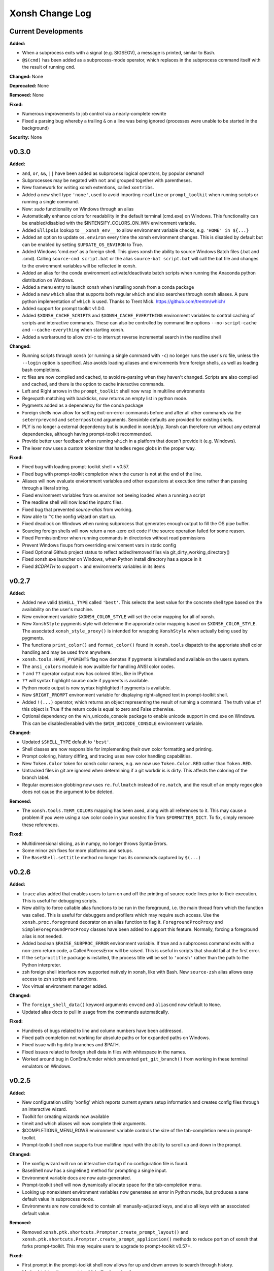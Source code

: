 ================
Xonsh Change Log
================

Current Developments
====================
**Added:**

* When a subprocess exits with a signal (e.g. SIGSEGV), a message is printed,
  similar to Bash.
* ``@$(cmd)`` has been added as a subprocess-mode operator, which replaces in
  the subprocess command itself with the result of running ``cmd``.

**Changed:** None

**Deprecated:** None

**Removed:** None

**Fixed:**

* Numerous improvements to job control via a nearly-complete rewrite
* Fixed a parsing bug whereby a trailing ``&`` on a line was being ignored
  (processes were unable to be started in the background)

**Security:** None

v0.3.0
====================
**Added:**

* ``and``, ``or``, ``&&``, ``||`` have been added as subprocess logical operators,
  by popular demand!
* Subprocesses may be negated with ``not`` and grouped together with parentheses.
* New framework for writing xonsh extentions, called ``xontribs``.
* Added a new shell type ``'none'``, used to avoid importing ``readline`` or
  ``prompt_toolkit`` when running scripts or running a single command.
* New: `sudo` functionality on Windows through an alias
* Automatically enhance colors for readability in the default terminal (cmd.exe)
  on Windows. This functionality can be enabled/disabled with the
  $INTENSIFY_COLORS_ON_WIN environment variable.
* Added ``Ellipsis`` lookup to ``__xonsh_env__`` to allow environment variable checks, e.g. ``'HOME' in ${...}``
* Added an option to update ``os.environ`` every time the xonsh environment changes.
  This is disabled by default but can be enabled by setting ``$UPDATE_OS_ENVIRON`` to
  True.
* Added Windows 'cmd.exe' as a foreign shell. This gives xonsh the ability to source
  Windows Batch files (.bat and .cmd). Calling ``source-cmd script.bat`` or the
  alias ``source-bat script.bat`` will call the bat file and changes to the
  environment variables will be reflected in xonsh.
* Added an alias for the conda environment activate/deactivate batch scripts when
  running the Anaconda python distribution on Windows.
* Added a menu entry to launch xonsh when installing xonsh from a conda package
* Added a new ``which`` alias that supports both regular ``which`` and also searches
  through xonsh aliases. A pure python implementation of ``which`` is used. Thanks
  to Trent Mick. https://github.com/trentm/which/
* Added support for prompt toolkit v1.0.0.
* Added ``$XONSH_CACHE_SCRIPTS`` and ``$XONSH_CACHE_EVERYTHING`` environment
  variables to control caching of scripts and interactive commands.  These can
  also be controlled by command line options ``--no-script-cache`` and
  ``--cache-everything`` when starting xonsh.
* Added a workaround to allow ctrl-c to interrupt reverse incremental search in
  the readline shell

**Changed:**

* Running scripts through xonsh (or running a single command with ``-c``) no
  longer runs the user's rc file, unless the ``--login`` option is specified.
  Also avoids loading aliases and environments from foreign shells, as well as
  loading bash completions.
* rc files are now compiled and cached, to avoid re-parsing when they haven't
  changed.  Scripts are also compiled and cached, and there is the option to
  cache interactive commands.
* Left and Right arrows in the ``prompt_toolkit`` shell now wrap in multiline
  environments
* Regexpath matching with backticks, now returns an empty list in python mode.
* Pygments added as a dependency for the conda package
* Foreign shells now allow for setting exit-on-error commands before and after
  all other commands via the ``seterrprevcmd`` and ``seterrpostcmd`` arguments.
  Sensinble defaults are provided for existing shells.
* PLY is no longer a external dependency but is bundled in xonsh/ply. Xonsh can
  therefore run without any external dependencies, although having prompt-toolkit
  recommended.
* Provide better user feedback when running ``which`` in a platform that doesn't
  provide it (e.g. Windows).
* The lexer now uses a custom tokenizer that handles regex globs in the proper
  way.






**Fixed:**

* Fixed bug with loading prompt-toolkit shell < v0.57.
* Fixed bug with prompt-toolkit completion when the cursor is not at the end of
  the line.
* Aliases will now evaluate enviornment variables and other expansions
  at execution time rather than passing through a literal string.
* Fixed environment variables from os.environ not beeing loaded when a running
  a script
* The readline shell will now load the inputrc files.
* Fixed bug that prevented `source-alias` from working.
* Now able to ``^C`` the xonfig wizard on start up.
* Fixed deadlock on Windows when runing subprocess that generates enough output
  to fill the OS pipe buffer.
* Sourcing foreign shells will now return a non-zero exit code if the
  source operation failed for some reason.
* Fixed PermissionError when running commands in directories without read permissions
* Prevent Windows fixups from overriding environment vars in static config
* Fixed Optional Github project status to reflect added/removed files via git_dirty_working_directory()
* Fixed xonsh.exe launcher on Windows, when Python install directory has a space in it
* Fixed `$CDPATH` to support `~` and environments variables in its items




v0.2.7
====================
**Added:**

* Added new valid ``$SHELL_TYPE`` called ``'best'``. This selects the best value
  for the concrete shell type based on the availability on the user's machine.
* New environment variable ``$XONSH_COLOR_STYLE`` will set the color mapping
  for all of xonsh.
* New ``XonshStyle`` pygments style will determine the approriate color
  mapping based on ``$XONSH_COLOR_STYLE``.  The associated ``xonsh_style_proxy()``
  is intended for wrapping ``XonshStyle`` when actually being used by
  pygments.
* The functions ``print_color()`` and ``format_color()`` found in ``xonsh.tools``
  dispatch to the approriate shell color handling and may be used from
  anywhere.
* ``xonsh.tools.HAVE_PYGMENTS`` flag now denotes if pygments is installed and
  available on the users system.
* The ``ansi_colors`` module is now availble for handling ANSI color codes.
* ``?`` and ``??`` operator output now has colored titles, like in IPython.
* ``??`` will syntax highlight source code if pygments is available.
* Python mode output is now syntax highlighted if pygments is available.
* New ``$RIGHT_PROMPT`` environment variable for displaying right-aligned
  text in prompt-toolkit shell.
* Added ``!(...)`` operator, which returns an object representing the result
  of running a command.  The truth value of this object is True if the
  return code is equal to zero and False otherwise.
* Optional dependency on the win_unicode_console package to enable unicode
  support in cmd.exe on Windows. This can be disabled/enabled with the
  ``$WIN_UNICODE_CONSOLE`` environment variable.

**Changed:**

* Updated ``$SHELL_TYPE`` default to ``'best'``.
* Shell classes are now responsible for implementing their own color
  formatting and printing.
* Prompt coloring, history diffing, and tracing uses new color handling
  capabilities.
* New ``Token.Color`` token for xonsh color names, e.g. we now use
  ``Token.Color.RED`` rather than ``Token.RED``.
* Untracked files in git are ignored when determining if a git workdir is
  is dirty. This affects the coloring of the branch label.
* Regular expression globbing now uses ``re.fullmatch`` instead of
  ``re.match``, and the result of an empty regex glob does not cause the
  argument to be deleted.


**Removed:**

* The ``xonsh.tools.TERM_COLORS`` mapping has been axed, along with all
  references to it. This may cause a problem if you were using a raw color code
  in your xonshrc file from ``$FORMATTER_DICT``. To fix, simply remove these
  references.

**Fixed:**

* Multidimensional slicing, as in numpy, no longer throws SyntaxErrors.
* Some minor zsh fixes for more platforms and setups.
* The ``BaseShell.settitle`` method no longer has its commands captured by
  ``$(...)``



v0.2.6
====================
**Added:**

* ``trace`` alias added that enables users to turn on and off the printing
  of source code lines prior to their execution. This is useful for debugging scripts.
* New ability to force callable alias functions to be run in the foreground, i.e.
  the main thread from which the function was called. This is useful for debuggers
  and profilers which may require such access. Use the ``xonsh.proc.foreground``
  decorator on an alias function to flag it. ``ForegroundProcProxy`` and
  ``SimpleForegroundProcProxy`` classes have been added to support this feature.
  Normally, forcing a foreground alias is not needed.
* Added boolean ``$RAISE_SUBPROC_ERROR`` environment variable. If true
  and a subprocess command exits with a non-zero return code, a
  CalledProcessError will be raised. This is useful in scripts that should
  fail at the first error.
* If the ``setproctitle`` package is installed, the process title will be
  set to ``'xonsh'`` rather than the path to the Python interpreter.
* zsh foreign shell interface now supported natively in xonsh, like with Bash.
  New ``source-zsh`` alias allows easy access to zsh scripts and functions.
* Vox virtual environment manager added.

**Changed:**

* The ``foreign_shell_data()`` keyword arguments ``envcmd`` and ``aliascmd``
  now default to ``None``.
* Updated alias docs to pull in usage from the commands automatically.

**Fixed:**

* Hundreds of bugs related to line and column numbers have been addressed.
* Fixed path completion not working for absolute paths or for expanded paths on Windows.
* Fixed issue with hg dirty branches and $PATH.
* Fixed issues related to foreign shell data in files with whitespace in the names.
* Worked around bug in ConEmu/cmder which prevented ``get_git_branch()``
  from working in these terminal emulators on Windows.


v0.2.5
===========
**Added:**

* New configuration utility 'xonfig' which reports current system
  setup information and creates config files through an interactive
  wizard.
* Toolkit for creating wizards now available
* timeit and which aliases will now complete their arguments.
* $COMPLETIONS_MENU_ROWS environment variable controls the size of the
  tab-completion menu in prompt-toolkit.
* Prompt-toolkit shell now supports true multiline input with the ability
  to scroll up and down in the prompt.

**Changed:**

* The xonfig wizard will run on interactive startup if no configuration
  file is found.
* BaseShell now has a singleline() method for prompting a single input.
* Environment variable docs are now auto-generated.
* Prompt-toolkit shell will now dynamically allocate space for the
  tab-completion menu.
* Looking up nonexistent environment variables now generates an error
  in Python mode, but produces a sane default value in subprocess mode.
* Environments are now considered to contain all manually-adjusted keys,
  and also all keys with an associated default value.

**Removed:**

* Removed ``xonsh.ptk.shortcuts.Prompter.create_prompt_layout()`` and
  ``xonsh.ptk.shortcuts.Prompter.create_prompt_application()`` methods
  to reduce portion of xonsh that forks prompt-toolkit. This may require
  users to upgrade to prompt-toolkit v0.57+.

**Fixed:**

* First prompt in the prompt-toolkit shell now allows for up and down
  arrows to search through history.
* Made obtaining the prompt-toolkit buffer thread-safe.
* Now always set non-detypable environment variables when sourcing
  foreign shells.
* Fixed issue with job management if a TTY existed but was not controlled
  by the process, posix only.
* Jupyter kernel no longer times out when using foreign shells on startup.
* Capturing redirections, e.g. ``$(echo hello > f.txt)``, no longer fails
  with a decoding error.
* Evaluation in a Jupyter cell will return pformatted object.
* Jupyter with redirect uncaptured subprocs to notebook.
* Tab completion in Jupyter fixed.


v0.2.1 - v0.2.4
===============
You are reading the docs...but you still feel hungry.

v0.2.0
=============
**Added:**

* Rich history recording and replaying

v0.1.0
=============
**Added:**

* Naturally typed environment variables
* Inherits the environment from BASH
* Uses BASH completion for subprocess commands
* Regular expression filename globbing
* Its own PLY-based lexer and parser
* xonsh code parses into a Python AST
* You can do all the normal Python things, like arithmetic and importing
* Captured and uncaptured subprocesses
* Pipes, redirection, and non-blocking subprocess syntax support
* Help and superhelp with ? and ??
* Command aliasing
* Multiline input, unlike ed
* History matching like in IPython
* Color prompts
* Low system overhead




<v0.1.0
=============
The before times, like 65,000,000 BCE.
